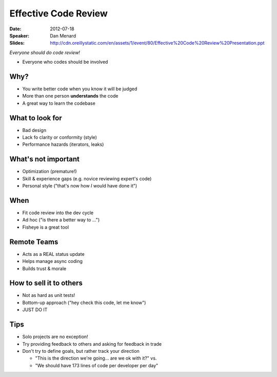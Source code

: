 =====================
Effective Code Review
=====================

:Date:
    2012-07-18

:Speaker:
    Dan Menard

:Slides:
    http://cdn.oreillystatic.com/en/assets/1/event/80/Effective%20Code%20Review%20Presentation.ppt

*Everyone should do code review!*

+ Everyone who codes should be involved

Why?
====

+ You write better code when you know it will be judged
+ More than one person **understands** the code
+ A great way to learn the codebase

What to look for
================

+ Bad design
+ Lack fo clarity or conformity (style)
+ Performance hazards (iterators, leaks)

What's not important
====================

+ Optimization (premature!)
+ Skill & experience gaps (e.g. novice reviewing expert's code)
+ Personal style ("that's now how *I* would have done it")

When
====

+ Fit code review into the dev cycle
+ Ad hoc ("is there a better way to ...")
+ Fisheye is a great tool

Remote Teams
============

+ Acts as a REAL status update
+ Helps manage async coding
+ Builds trust & morale

How to sell it to others
========================

+ Not as hard as unit tests!
+ Bottom-up approach ("hey check this code, let me know")
+ JUST DO IT

Tips
====

+ Solo projects are no exception!
+ Try providing feedback to others and asking for feedback in trade
+ Don't try to define goals, but rather track your direction

  + "This is the direction we're going... are we ok with it?" vs.
  + "We should have 173 lines of code per developer per day"
